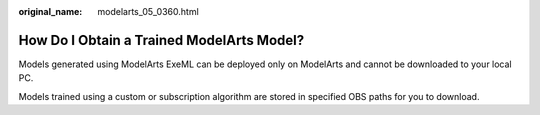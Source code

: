 :original_name: modelarts_05_0360.html

.. _modelarts_05_0360:

How Do I Obtain a Trained ModelArts Model?
==========================================

Models generated using ModelArts ExeML can be deployed only on ModelArts and cannot be downloaded to your local PC.

Models trained using a custom or subscription algorithm are stored in specified OBS paths for you to download.

